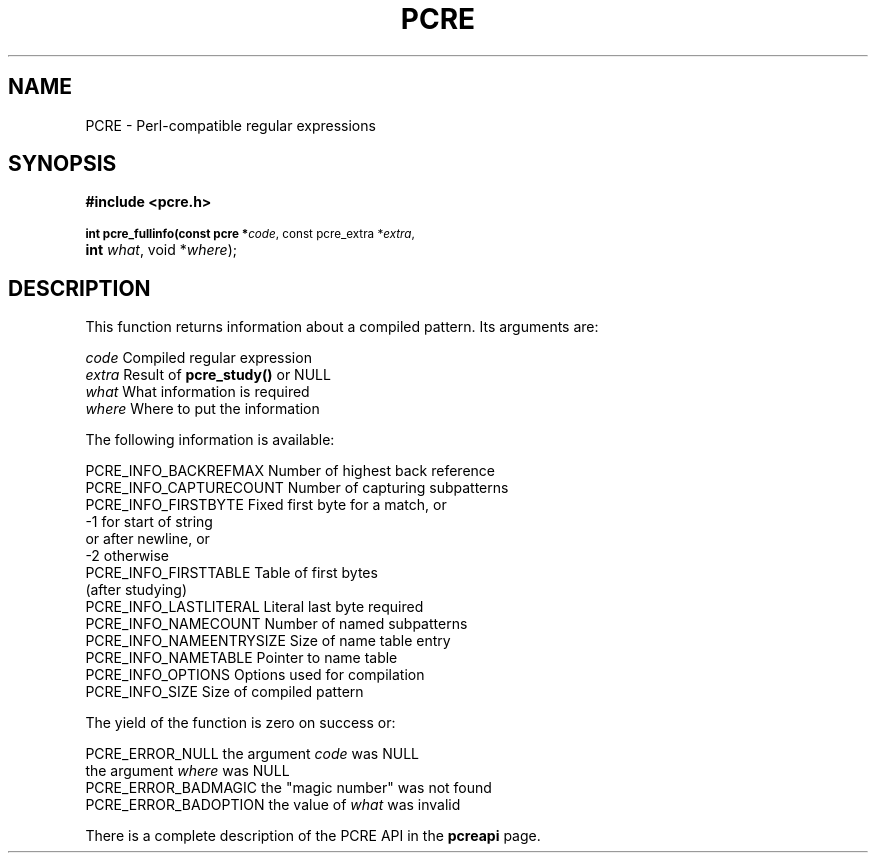 .TH PCRE 3
.SH NAME
PCRE - Perl-compatible regular expressions
.SH SYNOPSIS
.rs
.sp
.B #include <pcre.h>
.PP
.SM
.br
.B int pcre_fullinfo(const pcre *\fIcode\fR, "const pcre_extra *\fIextra\fR,"
.ti +5n
.B int \fIwhat\fR, void *\fIwhere\fR);

.SH DESCRIPTION
.rs
.sp
This function returns information about a compiled pattern. Its arguments are:

  \fIcode\fR    Compiled regular expression
  \fIextra\fR   Result of \fBpcre_study()\fR or NULL
  \fIwhat\fR    What information is required
  \fIwhere\fR   Where to put the information

The following information is available:

  PCRE_INFO_BACKREFMAX     Number of highest back reference
  PCRE_INFO_CAPTURECOUNT   Number of capturing subpatterns
  PCRE_INFO_FIRSTBYTE      Fixed first byte for a match, or
                             -1 for start of string
                                or after newline, or
                             -2 otherwise
  PCRE_INFO_FIRSTTABLE     Table of first bytes
                             (after studying)
  PCRE_INFO_LASTLITERAL    Literal last byte required
  PCRE_INFO_NAMECOUNT      Number of named subpatterns
  PCRE_INFO_NAMEENTRYSIZE  Size of name table entry
  PCRE_INFO_NAMETABLE      Pointer to name table
  PCRE_INFO_OPTIONS        Options used for compilation
  PCRE_INFO_SIZE           Size of compiled pattern

The yield of the function is zero on success or:

  PCRE_ERROR_NULL       the argument \fIcode\fR was NULL
                        the argument \fIwhere\fR was NULL
  PCRE_ERROR_BADMAGIC   the "magic number" was not found
  PCRE_ERROR_BADOPTION  the value of \fIwhat\fR was invalid

There is a complete description of the PCRE API in the
.\" HREF
\fBpcreapi\fR
.\"
page.
